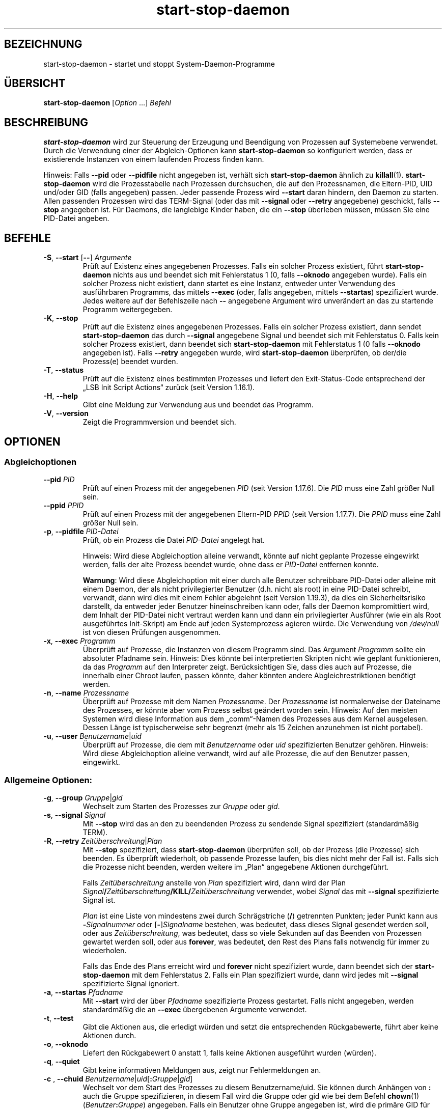 .\" dpkg manual page - start-stop-daemon(8)
.\"
.\" Copyright © 1999 Klee Dienes <klee@mit.edu>
.\" Copyright © 1999 Ben Collins <bcollins@debian.org>
.\" Copyright © 2000-2001 Wichert Akkerman <wakkerma@debian.org>
.\" Copyright © 2002-2003 Adam Heath <doogie@debian.org>
.\" Copyright © 2004 Scott James Remnant <keybuk@debian.org>
.\" Copyright © 2008-2016, 2018 Guillem Jover <guillem@debian.org>
.\"
.\" This is free software; you can redistribute it and/or modify
.\" it under the terms of the GNU General Public License as published by
.\" the Free Software Foundation; either version 2 of the License, or
.\" (at your option) any later version.
.\"
.\" This is distributed in the hope that it will be useful,
.\" but WITHOUT ANY WARRANTY; without even the implied warranty of
.\" MERCHANTABILITY or FITNESS FOR A PARTICULAR PURPOSE.  See the
.\" GNU General Public License for more details.
.\"
.\" You should have received a copy of the GNU General Public License
.\" along with this program.  If not, see <https://www.gnu.org/licenses/>.
.
.\"*******************************************************************
.\"
.\" This file was generated with po4a. Translate the source file.
.\"
.\"*******************************************************************
.TH start\-stop\-daemon 8 %RELEASE_DATE% %VERSION% dpkg\-Programmsammlung
.nh
.SH BEZEICHNUNG
start\-stop\-daemon \- startet und stoppt System\-Daemon\-Programme
.
.SH ÜBERSICHT
\fBstart\-stop\-daemon\fP [\fIOption\fP …] \fIBefehl\fP
.
.SH BESCHREIBUNG
\fBstart\-stop\-daemon\fP wird zur Steuerung der Erzeugung und Beendigung von
Prozessen auf Systemebene verwendet. Durch die Verwendung einer der
Abgleich\-Optionen kann \fBstart\-stop\-daemon\fP so konfiguriert werden, dass er
existierende Instanzen von einem laufenden Prozess finden kann.
.PP
Hinweis: Falls \fB\-\-pid\fP oder \fB\-\-pidfile\fP nicht angegeben ist, verhält sich
\fBstart\-stop\-daemon\fP ähnlich zu \fBkillall\fP(1). \fBstart\-stop\-daemon\fP wird die
Prozesstabelle nach Prozessen durchsuchen, die auf den Prozessnamen, die
Eltern\-PID, UID und/oder GID (falls angegeben) passen. Jeder passende
Prozess wird \fB\-\-start\fP daran hindern, den Daemon zu starten. Allen
passenden Prozessen wird das TERM\-Signal (oder das mit \fB\-\-signal\fP oder
\fB\-\-retry\fP angegebene) geschickt, falls \fB\-\-stop\fP angegeben ist. Für
Daemons, die langlebige Kinder haben, die ein \fB\-\-stop\fP überleben müssen,
müssen Sie eine PID\-Datei angeben.
.
.SH BEFEHLE
.TP 
\fB\-S\fP, \fB\-\-start\fP [\fB\-\-\fP] \fIArgumente\fP
Prüft auf Existenz eines angegebenen Prozesses. Falls ein solcher Prozess
existiert, führt \fBstart\-stop\-daemon\fP nichts aus und beendet sich mit
Fehlerstatus 1 (0, falls \fB\-\-oknodo\fP angegeben wurde). Falls ein solcher
Prozess nicht existiert, dann startet es eine Instanz, entweder unter
Verwendung des ausführbaren Programms, das mittels \fB\-\-exec\fP (oder, falls
angegeben, mittels \fB\-\-startas\fP) spezifiziert wurde. Jedes weitere auf der
Befehlszeile nach \fB\-\-\fP angegebene Argument wird unverändert an das zu
startende Programm weitergegeben.
.TP 
\fB\-K\fP, \fB\-\-stop\fP
Prüft auf die Existenz eines angegebenen Prozesses. Falls ein solcher
Prozess existiert, dann sendet \fBstart\-stop\-daemon\fP das durch \fB\-\-signal\fP
angegebene Signal und beendet sich mit Fehlerstatus 0. Falls kein solcher
Prozess existiert, dann beendet sich \fBstart\-stop\-daemon\fP mit Fehlerstatus 1
(0 falls \fB\-\-oknodo\fP angegeben ist). Falls \fB\-\-retry\fP angegeben wurde, wird
\fBstart\-stop\-daemon\fP überprüfen, ob der/die Prozess(e) beendet wurden.
.TP 
\fB\-T\fP, \fB\-\-status\fP
Prüft auf die Existenz eines bestimmten Prozesses und liefert den
Exit\-Status\-Code entsprechend der „LSB Init Script Actions“ zurück (seit
Version 1.16.1).
.TP 
\fB\-H\fP, \fB\-\-help\fP
Gibt eine Meldung zur Verwendung aus und beendet das Programm.
.TP 
\fB\-V\fP, \fB\-\-version\fP
Zeigt die Programmversion und beendet sich.
.
.SH OPTIONEN
.SS Abgleichoptionen
.TP 
\fB\-\-pid\fP \fIPID\fP
Prüft auf einen Prozess mit der angegebenen \fIPID\fP (seit Version
1.17.6). Die \fIPID\fP muss eine Zahl größer Null sein.
.TP 
\fB\-\-ppid\fP \fIPPID\fP
Prüft auf einen Prozess mit der angegebenen Eltern\-PID \fIPPID\fP (seit Version
1.17.7). Die \fIPPID\fP muss eine Zahl größer Null sein.
.TP 
\fB\-p\fP, \fB\-\-pidfile\fP \fIPID\-Datei\fP
Prüft, ob ein Prozess die Datei \fIPID\-Datei\fP angelegt hat.
.IP
Hinweis: Wird diese Abgleichoption alleine verwandt, könnte auf nicht
geplante Prozesse eingewirkt werden, falls der alte Prozess beendet wurde,
ohne dass er \fIPID\-Datei\fP entfernen konnte.
.IP
\fBWarnung\fP: Wird diese Abgleichoption mit einer durch alle Benutzer
schreibbare PID\-Datei oder alleine mit einem Daemon, der als nicht
privilegierter Benutzer (d.h. nicht als root) in eine PID\-Datei schreibt,
verwandt, dann wird dies mit einem Fehler abgelehnt (seit Version 1.19.3),
da dies ein Sicherheitsrisiko darstellt, da entweder jeder Benutzer
hineinschreiben kann oder, falls der Daemon kompromittiert wird, dem Inhalt
der PID\-Datei nicht vertraut werden kann und dann ein privilegierter
Ausführer (wie ein als Root ausgeführtes Init\-Skript) am Ende auf jeden
Systemprozess agieren würde. Die Verwendung von \fI/dev/null\fP ist von diesen
Prüfungen ausgenommen.
.TP 
\fB\-x\fP, \fB\-\-exec\fP \fIProgramm\fP
Überprüft auf Prozesse, die Instanzen von diesem Programm sind. Das Argument
\fIProgramm\fP sollte ein absoluter Pfadname sein. Hinweis: Dies könnte bei
interpretierten Skripten nicht wie geplant funktionieren, da das \fIProgramm\fP
auf den Interpreter zeigt. Berücksichtigen Sie, dass dies auch auf Prozesse,
die innerhalb einer Chroot laufen, passen könnte, daher könnten andere
Abgleichrestriktionen benötigt werden.
.TP 
\fB\-n\fP, \fB\-\-name\fP \fIProzessname\fP
Überprüft auf Prozesse mit dem Namen \fIProzessname\fP. Der \fIProzessname\fP ist
normalerweise der Dateiname des Prozesses, er könnte aber vom Prozess selbst
geändert worden sein. Hinweis: Auf den meisten Systemen wird diese
Information aus dem „comm“\-Namen des Prozesses aus dem Kernel
ausgelesen. Dessen Länge ist typischerweise sehr begrenzt (mehr als 15
Zeichen anzunehmen ist nicht portabel).
.TP 
\fB\-u\fP, \fB\-\-user\fP \fIBenutzername\fP|\fIuid\fP
Überprüft auf Prozesse, die dem mit \fIBenutzername\fP oder \fIuid\fP
spezifizierten Benutzer gehören. Hinweis: Wird diese Abgleichoption alleine
verwandt, wird auf alle Prozesse, die auf den Benutzer passen, eingewirkt.
.
.SS "Allgemeine Optionen:"
.TP 
\fB\-g\fP, \fB\-\-group\fP \fIGruppe\fP|\fIgid\fP
Wechselt zum Starten des Prozesses zur \fIGruppe\fP oder \fIgid\fP.
.TP 
\fB\-s\fP, \fB\-\-signal\fP \fISignal\fP
Mit \fB\-\-stop\fP wird das an den zu beendenden Prozess zu sendende Signal
spezifiziert (standardmäßig TERM).
.TP 
\fB\-R\fP, \fB\-\-retry\fP \fIZeitüberschreitung\fP|\fIPlan\fP
Mit \fB\-\-stop\fP spezifiziert, dass \fBstart\-stop\-daemon\fP überprüfen soll, ob
der Prozess (die Prozesse) sich beenden. Es überprüft wiederholt, ob
passende Prozesse laufen, bis dies nicht mehr der Fall ist. Falls sich die
Prozesse nicht beenden, werden weitere im „Plan“ angegebene Aktionen
durchgeführt.

Falls \fIZeitüberschreitung\fP anstelle von \fIPlan\fP spezifiziert wird, dann
wird der Plan
\fISignal\fP\fB/\fP\fIZeitüberschreitung\fP\fB/KILL/\fP\fIZeitüberschreitung\fP verwendet,
wobei \fISignal\fP das mit \fB\-\-signal\fP spezifizierte Signal ist.

\fIPlan\fP ist eine Liste von mindestens zwei durch Schrägstriche (\fB/\fP)
getrennten Punkten; jeder Punkt kann aus \fB\-\fP\fISignalnummer\fP oder
[\fB\-\fP]\fISignalname\fP bestehen, was bedeutet, dass dieses Signal gesendet
werden soll, oder aus \fIZeitüberschreitung\fP, was bedeutet, dass so viele
Sekunden auf das Beenden von Prozessen gewartet werden soll, oder aus
\fBforever\fP, was bedeutet, den Rest des Plans falls notwendig für immer zu
wiederholen.

Falls das Ende des Plans erreicht wird und \fBforever\fP nicht spezifiziert
wurde, dann beendet sich der \fBstart\-stop\-daemon\fP mit dem Fehlerstatus
2. Falls ein Plan spezifiziert wurde, dann wird jedes mit \fB\-\-signal\fP
spezifizierte Signal ignoriert.
.TP 
\fB\-a\fP, \fB\-\-startas\fP \fIPfadname\fP
Mit \fB\-\-start\fP wird der über \fIPfadname\fP spezifizierte Prozess
gestartet. Falls nicht angegeben, werden standardmäßig die an \fB\-\-exec\fP
übergebenen Argumente verwendet.
.TP 
\fB\-t\fP, \fB\-\-test\fP
Gibt die Aktionen aus, die erledigt würden und setzt die entsprechenden
Rückgabewerte, führt aber keine Aktionen durch.
.TP 
\fB\-o\fP, \fB\-\-oknodo\fP
Liefert den Rückgabewert 0 anstatt 1, falls keine Aktionen ausgeführt wurden
(würden).
.TP 
\fB\-q\fP, \fB\-\-quiet\fP
Gibt keine informativen Meldungen aus, zeigt nur Fehlermeldungen an.
.TP 
\fB\-c \fP, \fB \-\-chuid \fP\fIBenutzername\fP|\fIuid\fP[\fB:\fP\fIGruppe\fP|\fIgid\fP]
Wechselt vor dem Start des Prozesses zu diesem Benutzername/uid. Sie können
durch Anhängen von \fB:\fP auch die Gruppe spezifizieren, in diesem Fall wird
die Gruppe oder gid wie bei dem Befehl \fBchown\fP(1)
(\fIBenutzer\fP\fB:\fP\fIGruppe\fP) angegeben. Falls ein Benutzer ohne Gruppe
angegeben ist, wird die primäre GID für diesen Benutzer verwandt. Wenn Sie
diese Option verwenden, müssen Sie daran denken, dass die primäre und
zusätzliche Gruppen auch gesetzt werden, selbst wenn die Option \fB\-\-group\fP
nicht angegeben wird. Die Option \fB\-\-group\fP ist nur für Gruppen, in denen
der Benutzer normalerweise kein Mitglied ist (wie das Hinzufügen von
pro\-Prozess Gruppenmitgliedschaften für generische Benutzer wie \fBnobody\fP).
.TP 
\fB\-r\fP, \fB\-\-chroot\fP \fIWurzel\fP
Chdir und chroot vor dem Start des Prozesse zu \fIWurzel\fP. Bitte beachten
Sie, dass die PID\-Datei auch nach dem chroot geschrieben wird.
.TP 
\fB\-d\fP, \fB\-\-chdir\fP \fIPfad\fP
Chdir zu \fIPfad\fP vor dem Starten des Prozesses. Dies wird, falls die
\fB\-r\fP|\fB\-\-chroot\fP Option gesetzt ist, nach dem chroot durchgeführt. Falls
nicht angegeben, wird \fBstart\-stop\-daemon\fP vor dem Prozess\-Start in das
Wurzelverzeichnis mittels Chdir wechseln.
.TP 
\fB\-b\fP, \fB\-\-background\fP
Wird typischerweise für Programme verwandt, die sich nicht selbständig
ablösen. Diese Option zwingt \fBstart\-stop\-daemon\fP, vor dem Start des
Prozesses einen Fork durchzuführen, und zwingt diesen dann in den
Hintergrund. \fBWarnung: start\-stop\-daemon\fP kann nicht den Rückgabewert
überprüfen, falls der Prozess aus \fBirgendeinem\fP Grund nicht startet. Dies
ist ein letztes Mittel und ist nur für Programme gedacht, bei denen das
selbstständige Forken keinen Sinn ergibt oder wo es nicht sinnvoll ist, den
Code hierfür hinzuzufügen.
.TP 
\fB\-\-notify\-await\fP
Wartet, dass der Hintergrundprozess eine Bereitschaftsbenachrichtigung
sendet, bevor der Dienst als gestartet betrachtet wird (seit Version
1.19.3). Dies implementiert Teile des Bereitschaftsprotokolls von Systemd,
wie es in der Handbuchseite \fBsd_notify\fP(3) festgelegt ist. Die folgenden
Variablen werden unterstützt:
.RS
.TP 
\fBREADY=1\fP
Das Programm ist bereit, den Dienst zu leisten, daher kann sicher beendet
werden.
.TP 
\fBEXTEND_TIMEOUT_USEC=\fP\fIAnzahl\fP
Das Programm erbittet die Verlängerung der Zeitüberschreitung um \fIAnzahl\fP
Mikrosekunden. Dies wird die aktuelle Zeitüberschreitung auf den
festgelegten Wert zurücksetzen.
.TP 
\fBERRNO=\fP\fINummer\fP
Das Programm beendete sich mit einem Fehler. Macht das gleiche und gibt die
benutzerfreundliche Zeichenkette für den Wert von \fBerrno\fP aus.
.RE
.
.TP 
\fB\-\-notify\-timeout\fP\fIZeitüberschreitung\fP
Setzt eine Zeitüberschreitung für die Option \fB\-\-notify\-await\fP (seit Version
1.19.3). Wenn die Zeitüberschreitung erreicht wird, wird sich
\fBstart\-stop\-daemon\fP mit einem Fehler\-Code beenden und es wird auf keine
Bereitschaftsbenachrichtigung gewartet. Die Vorgabe ist \fB60\fP Sekunden.
.TP 
\fB\-C\fP, \fB\-\-no\-close\fP
Keinen Dateideskriptor schließen, wenn ein Daemon in den Hintergrund
gezwungen wird (seit Version 1.16.5). Dies wird zu Fehlersuchzwecken
angewandt oder um Dateideskriptoren zur Protokollierung der Prozessausgabe
umzuleiten. Nur relevant bei der Verwendung von \fB\-\-background\fP.
.TP 
\fB\-N\fP, \fB\-\-nicelevel\fP \fIGanzzahl\fP
Dies ändert die Priorität des Prozesses, bevor er gestartet wird.
.TP 
\fB\-P\fP, \fB\-\-procsched\fP \fIStrategie\fP\fB:\fP\fIPriorität\fP
Dies ändert die Prozesssteuerstrategie („process scheduler policy“) und die
Priorität des Prozesses, bevor dieser gestartet wird (seit Version
1.15.0). Die Priorität kann optional festgelegt werden, indem ein \fB:\fP
gefolgt von einem Wert angegeben wird. Die Standard\-\fIPriorität\fP beträgt
0. Die derzeit unterstützten Werte für die Strategie lauten \fBother\fP,
\fBfifo\fP und \fBrr\fP.
.TP 
\fB\-I\fP, \fB\-\-iosched\fP \fIKlasse\fP\fB:\fP\fIPriorität\fP
Dies ändert die EA\-Steuerklasse („IO scheduler class“) und die Priorität des
Prozesses, bevor dieser gestartet wird (seit Version 1.15.0). Die Priorität
kann optional festgelegt werden, indem ein \fB:\fP gefolgt von einem Wert
angegeben wird. Die Standard\-\fIPriorität\fP beträgt 4, außer \fIKlasse\fP lautet
\fBidle\fP, dann beträgt sie immer 7. Die derzeit unterstützten Werte für die
\fIKlasse\fP lauten \fBidle\fP, \fBbest\-effort\fP und \fBreal\-time\fP.
.TP 
\fB\-k\fP, \fB\-\-umask\fP \fIMaske\fP
Dies setzt die umask des Prozesses, bevor er gestartet wird (seit Version
1.13.22).
.TP 
\fB\-m\fP, \fB\-\-make\-pidfile\fP
Wird verwandt, wenn ein Programm gestartet wird, das keine eigene PID\-Datei
anlegt. Diese Option sorgt dafür, dass \fBstart\-stop\-daemon\fP die mit
\fB\-\-pidfile\fP referenzierte Datei anlegt und die PID kurz vor der Ausführung
des Prozesses hineinlegt. Beachten Sie, dass die Datei beim Anhalten des
Programms nur entfernt wird, falls \fB\-\-remove\-pidfile\fP verwandt
wird. \fBHinweis\fP: Diese Funktion könnte in nicht allen Fällen
funktionieren. Insbesondere wenn das auszuführende Programm sich vom
Hauptprozess forkt. Deshalb ist diese Option normalerweise nur in
Kombination mit der Option \fB\-\-background\fP sinnvoll.
.TP 
\fB\-\-remove\-pidfile\fP
Wird verwandt, wenn ein Programm gestoppt wird, das seine PID\-Datei nicht
entfernt (seit Version 1.17.19). Diese Option führt dazu, dass
\fBstart\-stop\-daemon\fP die durch \fB\-\-pidfile\fP referenzierte Datei nach der
Beendigung des Prozesses entfernt.
.TP 
\fB\-v\fP, \fB\-\-verbose\fP
Gibt ausführliche informative Meldungen aus.
.
.SH RÜCKGABEWERT
.TP 
\fB0\fP
Die angeforderte Aktion wurde durchgeführt. Falls \fB\-\-oknodo\fP angegeben
wurde, kann es auch sein, dass nichts durchgeführt wurde. Das kann
passieren, wenn \fB\-\-start\fP angegeben wurde und der passende Prozess bereits
lief oder wenn \fB\-\-stop\fP angegeben wurde und es keinen passenden Prozess
gab.
.TP 
\fB1\fP
Falls \fB\-\-oknodo\fP nicht angegeben war und nichts durchgeführt wurde.
.TP 
\fB2\fP
Falls \fB\-\-stop\fP und \fB\-\-retry\fP angegeben waren, aber das Ende des Plans
erreicht wurde und die Prozesse noch liefen.
.TP 
\fB3\fP
Jeder andere Fehler.
.PP
Bei der Verwendung des Befehls \fB\-\-status\fP werden die folgenden Statuscodes
zurückgeliefert:
.TP 
\fB0\fP
Programm läuft.
.TP 
\fB1\fP
Programm läuft nicht und die PID\-Datei existiert.
.TP 
\fB3\fP
Programm läuft nicht.
.TP 
\fB4\fP
Programmstatus kann nicht bestimmt werden.
.
.SH BEISPIEL
Den Daemon \fBfood\fP starten, falls noch keiner läuft (ein Prozess mit Namen
food, der als Benutzer food mit PID in food.pid läuft):
.IP
.nf
start\-stop\-daemon \-\-start \-\-oknodo \-\-user food \-\-name food \e
	\-\-pidfile /run/food.pid \-\-startas /usr/sbin/food \e
	\-\-chuid food \-\- \-\-daemon
.fi
.PP
\fBSIGTERM\fP an \fBfood\fP schicken und bis zu fünf Sekunden auf sein Beenden
warten:
.IP
.nf
start\-stop\-daemon \-\-stop \-\-oknodo \-\-user food \-\-name food \e
	\-\-pidfile /run/food.pid \-\-retry 5
.fi
.PP
Vorführung eines angepassten Plans zum Beenden von \fBfood\fP:
.IP
.nf
start\-stop\-daemon \-\-stop \-\-oknodo \-\-user food \-\-name food \e
	\-\-pidfile /run/food.pid \-\-retry=TERM/30/KILL/5
.fi
.SH ÜBERSETZUNG
Die deutsche Übersetzung wurde 2004, 2006-2020 von Helge Kreutzmann
<debian@helgefjell.de>, 2007 von Florian Rehnisch <eixman@gmx.de>,
2008 von Sven Joachim <svenjoac@gmx.de> und 2019,2020 von Mario 
Blättermann <mario.blaettermann@gmail.com> 
angefertigt. Diese Übersetzung ist Freie Dokumentation; lesen Sie die
GNU General Public License Version 2 oder neuer für die Kopierbedingungen.
Es gibt KEINE HAFTUNG.
